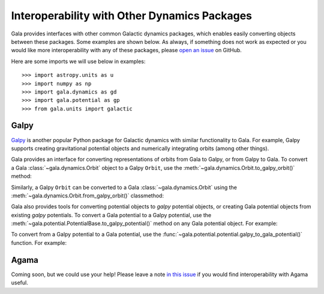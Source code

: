 .. _gala-interop:

*********************************************
Interoperability with Other Dynamics Packages
*********************************************

Gala provides interfaces with other common Galactic dynamics packages, which
enables easily converting objects between these packages. Some examples are
shown below. As always, if something does not work as expected or you would like
more interoperability with any of these packages, please `open an issue
<https://github.com/adrn/gala/issues/new>`_ on GitHub.

Here are some imports we will use below in examples::

    >>> import astropy.units as u
    >>> import numpy as np
    >>> import gala.dynamics as gd
    >>> import gala.potential as gp
    >>> from gala.units import galactic

Galpy
=====

`Galpy <https://docs.galpy.org/en/>`_ is another popular Python package for
Galactic dynamics with similar functionality to Gala. For example, Galpy
supports creating gravitational potential objects and numerically integrating
orbits (among other things).

Gala provides an interface for converting representations of orbits from Gala to
Galpy, or from Galpy to Gala. To convert a Gala :class:`~gala.dynamics.Orbit`
object to a Galpy ``Orbit``, use the
:meth:`~gala.dynamics.Orbit.to_galpy_orbit()` method:

.. doctest-requires:: galpy

    >>> w0 = gd.PhaseSpacePosition(pos=[10., 0, 0] * u.kpc,
    ...                            vel=[0, 0, 200.] * u.km/u.s)
    >>> mw = gp.Hamiltonian(gp.MilkyWayPotential())
    >>> orbit = mw.integrate_orbit(w0, dt=1, n_steps=1000)
    >>> orbit
    <Orbit cartesian, dim=3, shape=(1001,)>
    >>> galpy_orbit = orbit.to_galpy_orbit()
    >>> galpy_orbit  # doctest: +SKIP
    <galpy.orbit.Orbits.Orbit object at 0x7f99b3c8fe80>

Similarly, a Galpy ``Orbit`` can be converted to a Gala
:class:`~gala.dynamics.Orbit` using the
:meth:`~gala.dynamics.Orbit.from_galpy_orbit()` classmethod:

.. doctest-requires:: galpy

    >>> import galpy.potential as galpy_p
    >>> import galpy.orbit as galpy_o
    >>> mp = galpy_p.MiyamotoNagaiPotential(a=0.5, b=0.0375, amp=1.,
    ...                                     normalize=1.)
    >>> galpy_orbit = galpy_o.Orbit([1., 0.1, 1.1, 0., 0.1, 1.])
    >>> ts = np.linspace(0, 100, 10000)
    >>> galpy_orbit.integrate(ts, mp, method='odeint')
    >>> orbit = gd.Orbit.from_galpy_orbit(galpy_orbit)
    >>> orbit
    <Orbit cylindrical, dim=3, shape=(10000,)>

Gala also provides tools for converting potential objects to `galpy` potential
objects, or creating Gala potential objects from existing `galpy` potentials.
To convert a Gala potential to a Galpy potential, use the
:meth:`~gala.potential.PotentialBase.to_galpy_potential()` method on any Gala
potential object. For example:

.. doctest-requires:: galpy

    >>> pot = gp.HernquistPotential(m=1e10*u.Msun, c=1.5*u.kpc, units=galactic)
    >>> galpy_pot = pot.to_galpy_potential()
    >>> galpy_pot  # doctest: +SKIP
    <galpy.potential.TwoPowerSphericalPotential.HernquistPotential at 0x7faa00263b20>
    >>> galpy_pot.Rforce(1., 0.)  # doctest: +FLOAT_CMP
    -0.48737954713808573

To convert from a Galpy potential to a Gala potential, use the
:func:`~gala.potential.potential.galpy_to_gala_potential()` function. For
example:

.. doctest-requires:: galpy

    >>> import galpy.potential as galpy_gp
    >>> galpy_pot = galpy_gp.HernquistPotential(amp=1., a=0.5)
    >>> pot = gp.galpy_to_gala_potential(galpy_pot)
    >>> pot
    <HernquistPotential: m=4.50e+10, c=4.00 (kpc,Myr,solMass,rad)>


Agama
=====

Coming soon, but we could use your help! Please leave a note `in this issue
<https://github.com/adrn/gala/issues/230>`_ if you would find interoperability
with Agama useful.
